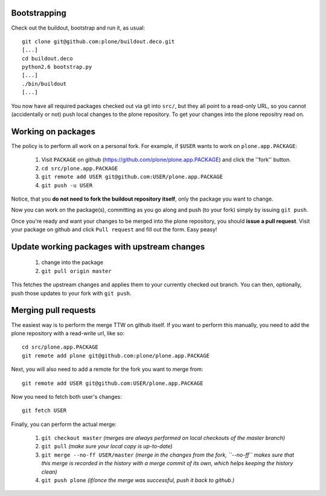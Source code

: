 Bootstrapping
=============

Check out the buildout, bootstrap and run it, as usual::

    git clone git@github.com:plone/buildout.deco.git
    [...]
    cd buildout.deco
    python2.6 bootstrap.py 
    [...]
    ./bin/buildout
    [...]

You now have all required packages checked out via git into ``src/``, but they all point to a read-only URL, so you cannot (accidentally or not) push local changes to the plone repository. To get your changes into the plone repositry read on.

Working on packages
===================

The policy is to perform all work on a personal fork. For example, if ``$USER`` wants to work on ``plone.app.PACKAGE``:

  1. Visit ``PACKAGE`` on github (https://github.com/plone/plone.app.PACKAGE) and click the ''fork'' button.
  2. ``cd src/plone.app.PACKAGE``
  3. ``git remote add USER git@github.com:USER/plone.app.PACKAGE``
  4. ``git push -u USER``

Notice, that you **do not need to fork the buildout repository itself**, only the package you want to change.

Now you can work on the package(s), committing as you go along and push (to your fork) simply by issuing ``git push``.

Once you're ready and want your changes to be merged into the plone repository, you should **issue a pull request**. Visit your package on github and click ``Pull request`` and fill out the form. Easy peasy!

Update working packages with upstream changes
=============================================

  1. change into the package
  2. ``git pull origin master``

This fetches the upstream changes and applies them to your currently checked out branch. You can then, optionally, push those updates to your fork with ``git push``.

Merging pull requests
=====================

The easiest way is to perform the merge TTW on github itself. If you want to perform this manually, you need to add the plone repository with a read-write url, like so::

  cd src/plone.app.PACKAGE
  git remote add plone git@github.com:plone/plone.app.PACKAGE

Next, you will also need to add a remote for the fork you want to merge from::

  git remote add USER git@github.com:USER/plone.app.PACKAGE

Now you need to fetch both user's changes::

  git fetch USER

Finally, you can perform the actual merge:

  1. ``git checkout master`` *(merges are always performed on local checkouts of the master branch)*
  2. ``git pull`` *(make sure your local copy is up-to-date)*
  3. ``git merge --no-ff USER/master`` *(merge in the changes from the fork, ``--no-ff`` makes sure that this merge is recorded in the history with a merge commit of its own, which helps keeping the history clean)*
  4. ``git push plone`` *(if/once the merge was successful, push it back to github.)*
